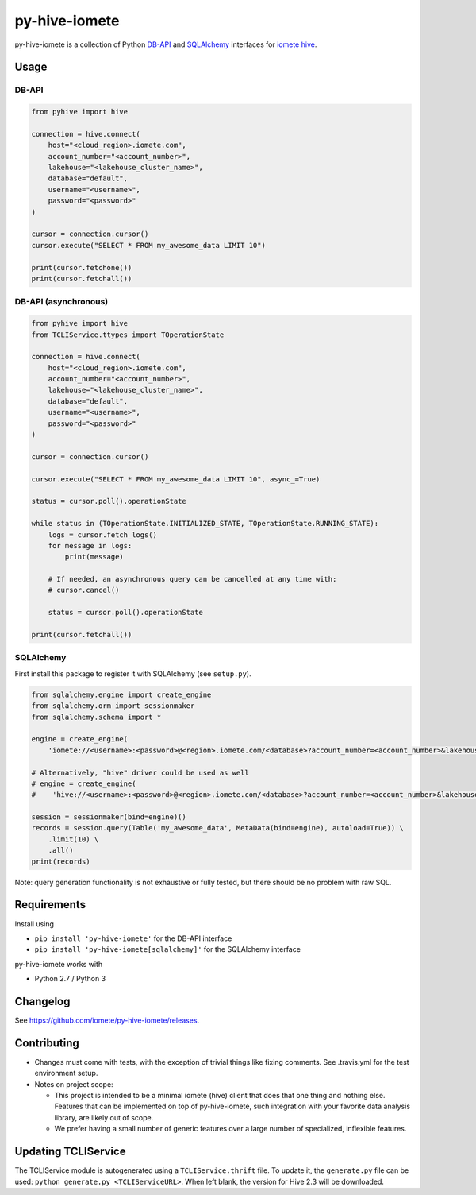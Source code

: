 ==============
py-hive-iomete
==============

py-hive-iomete is a collection of Python `DB-API <http://www.python.org/dev/peps/pep-0249/>`_ and
`SQLAlchemy <http://www.sqlalchemy.org/>`_ interfaces for
`iomete hive <http://hive.apache.org/>`_.

Usage
=====

DB-API
------
.. code-block:: python

    from pyhive import hive

    connection = hive.connect(
        host="<cloud_region>.iomete.com",
        account_number="<account_number>",
        lakehouse="<lakehouse_cluster_name>",
        database="default",
        username="<username>",
        password="<password>"
    )

    cursor = connection.cursor()
    cursor.execute("SELECT * FROM my_awesome_data LIMIT 10")

    print(cursor.fetchone())
    print(cursor.fetchall())

DB-API (asynchronous)
---------------------
.. code-block:: python

    from pyhive import hive
    from TCLIService.ttypes import TOperationState

    connection = hive.connect(
        host="<cloud_region>.iomete.com",
        account_number="<account_number>",
        lakehouse="<lakehouse_cluster_name>",
        database="default",
        username="<username>",
        password="<password>"
    )

    cursor = connection.cursor()

    cursor.execute("SELECT * FROM my_awesome_data LIMIT 10", async_=True)

    status = cursor.poll().operationState

    while status in (TOperationState.INITIALIZED_STATE, TOperationState.RUNNING_STATE):
        logs = cursor.fetch_logs()
        for message in logs:
            print(message)

        # If needed, an asynchronous query can be cancelled at any time with:
        # cursor.cancel()

        status = cursor.poll().operationState

    print(cursor.fetchall())


SQLAlchemy
----------
First install this package to register it with SQLAlchemy (see ``setup.py``).

.. code-block:: python

    from sqlalchemy.engine import create_engine
    from sqlalchemy.orm import sessionmaker
    from sqlalchemy.schema import *

    engine = create_engine(
        'iomete://<username>:<password>@<region>.iomete.com/<database>?account_number=<account_number>&lakehouse=<lakehouse_cluster_name>')

    # Alternatively, "hive" driver could be used as well
    # engine = create_engine(
    #    'hive://<username>:<password>@<region>.iomete.com/<database>?account_number=<account_number>&lakehouse=<lakehouse_cluster_name>')

    session = sessionmaker(bind=engine)()
    records = session.query(Table('my_awesome_data', MetaData(bind=engine), autoload=True)) \
        .limit(10) \
        .all()
    print(records)

Note: query generation functionality is not exhaustive or fully tested, but there should be no
problem with raw SQL.


Requirements
============

Install using

- ``pip install 'py-hive-iomete'`` for the DB-API interface
- ``pip install 'py-hive-iomete[sqlalchemy]'`` for the SQLAlchemy interface

py-hive-iomete works with

- Python 2.7 / Python 3

Changelog
=========
See https://github.com/iomete/py-hive-iomete/releases.

Contributing
============
- Changes must come with tests, with the exception of trivial things like fixing comments. See .travis.yml for the test environment setup.
- Notes on project scope:

  - This project is intended to be a minimal iomete (hive) client that does that one thing and nothing else.
    Features that can be implemented on top of py-hive-iomete, such integration with your favorite data analysis library, are likely out of scope.
  - We prefer having a small number of generic features over a large number of specialized, inflexible features.

Updating TCLIService
====================

The TCLIService module is autogenerated using a ``TCLIService.thrift`` file. To update it, the
``generate.py`` file can be used: ``python generate.py <TCLIServiceURL>``. When left blank, the
version for Hive 2.3 will be downloaded.
